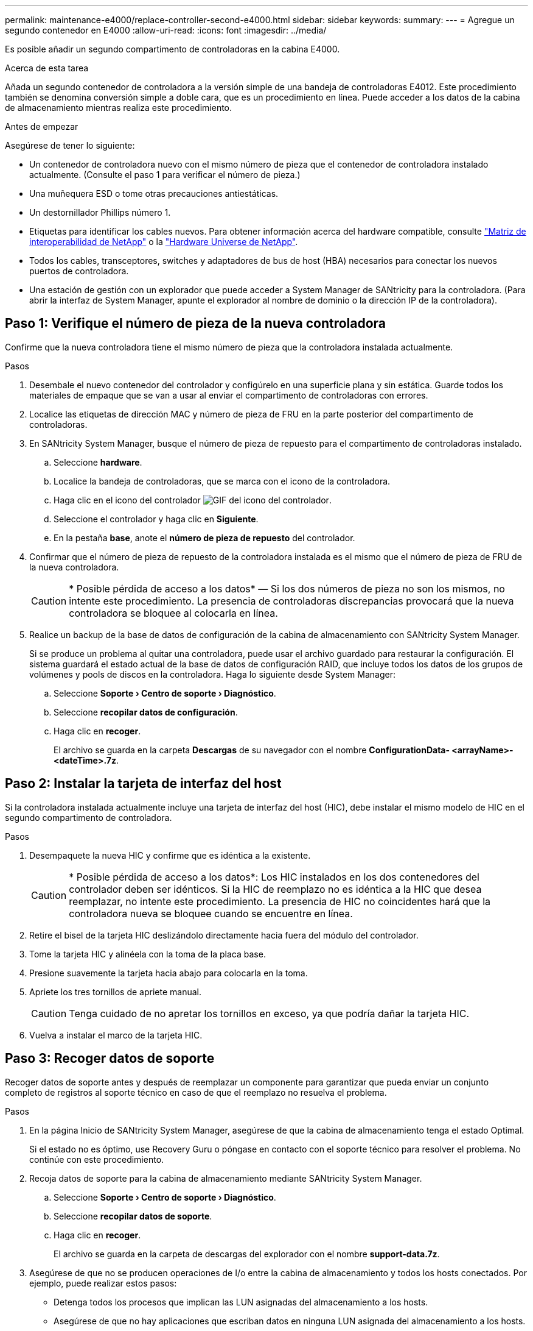 ---
permalink: maintenance-e4000/replace-controller-second-e4000.html 
sidebar: sidebar 
keywords:  
summary:  
---
= Agregue un segundo contenedor en E4000
:allow-uri-read: 
:icons: font
:imagesdir: ../media/


[role="lead"]
Es posible añadir un segundo compartimento de controladoras en la cabina E4000.

.Acerca de esta tarea
Añada un segundo contenedor de controladora a la versión simple de una bandeja de controladoras E4012. Este procedimiento también se denomina conversión simple a doble cara, que es un procedimiento en línea. Puede acceder a los datos de la cabina de almacenamiento mientras realiza este procedimiento.

.Antes de empezar
Asegúrese de tener lo siguiente:

* Un contenedor de controladora nuevo con el mismo número de pieza que el contenedor de controladora instalado actualmente. (Consulte el paso 1 para verificar el número de pieza.)
* Una muñequera ESD o tome otras precauciones antiestáticas.
* Un destornillador Phillips número 1.
* Etiquetas para identificar los cables nuevos. Para obtener información acerca del hardware compatible, consulte https://mysupport.netapp.com/NOW/products/interoperability["Matriz de interoperabilidad de NetApp"] o la http://hwu.netapp.com/home.aspx["Hardware Universe de NetApp"].
* Todos los cables, transceptores, switches y adaptadores de bus de host (HBA) necesarios para conectar los nuevos puertos de controladora.
* Una estación de gestión con un explorador que puede acceder a System Manager de SANtricity para la controladora. (Para abrir la interfaz de System Manager, apunte el explorador al nombre de dominio o la dirección IP de la controladora).




== Paso 1: Verifique el número de pieza de la nueva controladora

Confirme que la nueva controladora tiene el mismo número de pieza que la controladora instalada actualmente.

.Pasos
. Desembale el nuevo contenedor del controlador y configúrelo en una superficie plana y sin estática. Guarde todos los materiales de empaque que se van a usar al enviar el compartimento de controladoras con errores.
. Localice las etiquetas de dirección MAC y número de pieza de FRU en la parte posterior del compartimento de controladoras.
. En SANtricity System Manager, busque el número de pieza de repuesto para el compartimento de controladoras instalado.
+
.. Seleccione *hardware*.
.. Localice la bandeja de controladoras, que se marca con el icono de la controladora.
.. Haga clic en el icono del controlador image:../media/sam1130_ss_hardware_controller_icon_maint-e2800.gif["GIF del icono del controlador"].
.. Seleccione el controlador y haga clic en *Siguiente*.
.. En la pestaña *base*, anote el *número de pieza de repuesto* del controlador.


. Confirmar que el número de pieza de repuesto de la controladora instalada es el mismo que el número de pieza de FRU de la nueva controladora.
+

CAUTION: * Posible pérdida de acceso a los datos* — Si los dos números de pieza no son los mismos, no intente este procedimiento. La presencia de controladoras discrepancias provocará que la nueva controladora se bloquee al colocarla en línea.

. Realice un backup de la base de datos de configuración de la cabina de almacenamiento con SANtricity System Manager.
+
Si se produce un problema al quitar una controladora, puede usar el archivo guardado para restaurar la configuración. El sistema guardará el estado actual de la base de datos de configuración RAID, que incluye todos los datos de los grupos de volúmenes y pools de discos en la controladora. Haga lo siguiente desde System Manager:

+
.. Seleccione *Soporte › Centro de soporte › Diagnóstico*.
.. Seleccione *recopilar datos de configuración*.
.. Haga clic en *recoger*.
+
El archivo se guarda en la carpeta *Descargas* de su navegador con el nombre *ConfigurationData- <arrayName>-<dateTime>.7z*.







== Paso 2: Instalar la tarjeta de interfaz del host

Si la controladora instalada actualmente incluye una tarjeta de interfaz del host (HIC), debe instalar el mismo modelo de HIC en el segundo compartimento de controladora.

.Pasos
. Desempaquete la nueva HIC y confirme que es idéntica a la existente.
+

CAUTION: * Posible pérdida de acceso a los datos*: Los HIC instalados en los dos contenedores del controlador deben ser idénticos. Si la HIC de reemplazo no es idéntica a la HIC que desea reemplazar, no intente este procedimiento. La presencia de HIC no coincidentes hará que la controladora nueva se bloquee cuando se encuentre en línea.

. Retire el bisel de la tarjeta HIC deslizándolo directamente hacia fuera del módulo del controlador.
. Tome la tarjeta HIC y alinéela con la toma de la placa base.
. Presione suavemente la tarjeta hacia abajo para colocarla en la toma.
. Apriete los tres tornillos de apriete manual.
+

CAUTION: Tenga cuidado de no apretar los tornillos en exceso, ya que podría dañar la tarjeta HIC.

. Vuelva a instalar el marco de la tarjeta HIC.




== Paso 3: Recoger datos de soporte

Recoger datos de soporte antes y después de reemplazar un componente para garantizar que pueda enviar un conjunto completo de registros al soporte técnico en caso de que el reemplazo no resuelva el problema.

.Pasos
. En la página Inicio de SANtricity System Manager, asegúrese de que la cabina de almacenamiento tenga el estado Optimal.
+
Si el estado no es óptimo, use Recovery Guru o póngase en contacto con el soporte técnico para resolver el problema. No continúe con este procedimiento.

. Recoja datos de soporte para la cabina de almacenamiento mediante SANtricity System Manager.
+
.. Seleccione *Soporte › Centro de soporte › Diagnóstico*.
.. Seleccione *recopilar datos de soporte*.
.. Haga clic en *recoger*.
+
El archivo se guarda en la carpeta de descargas del explorador con el nombre *support-data.7z*.



. Asegúrese de que no se producen operaciones de I/o entre la cabina de almacenamiento y todos los hosts conectados. Por ejemplo, puede realizar estos pasos:
+
** Detenga todos los procesos que implican las LUN asignadas del almacenamiento a los hosts.
** Asegúrese de que no hay aplicaciones que escriban datos en ninguna LUN asignada del almacenamiento a los hosts.
** Desmonte todos los sistemas de archivos asociados con volúmenes en la cabina.
+

NOTE: Los pasos exactos para detener las operaciones de I/o del host dependen del sistema operativo del host y de la configuración, que están más allá del alcance de estas instrucciones. Si no está seguro de cómo detener las operaciones de I/o del host en el entorno, considere apagar el host.

+

CAUTION: * Posible pérdida de datos* — Si continúa este procedimiento mientras se producen operaciones de E/S, puede perder datos.







== Paso 4: Cambie la configuración a dúplex

Antes de añadir una segunda controladora a la bandeja de controladoras, debe cambiar la configuración a doble. Para ello, instale un nuevo archivo NVSRAM y utilice la interfaz de línea de comandos para configurar la cabina de almacenamiento en doble. La versión doble del archivo NVSRAM se incluye con el archivo de descarga del software de sistema operativo SANtricity (firmware de la controladora).

.Pasos
. Descargue el archivo de NVSRAM más reciente del sitio de soporte de NetApp en el cliente de gestión.
+
.. En el Administrador del sistema de SANtricity, seleccione *Soporte › Centro de actualización*. En el área etiquetada como “actualización de software de sistema operativo SANtricity”, haga clic en *Descargas de sistema operativo SANtricity* de NetApp.
.. En el sitio de soporte de NetApp, seleccione *Software de controladora de sistema operativo SANtricity E-Series*.
.. Siga las instrucciones en línea para seleccionar la versión de NVSRAM que desea instalar y, a continuación, completar la descarga del archivo. Asegúrese de seleccionar la versión dúplex de la NVSRAM (el archivo tiene “D” cerca del final de su nombre).
+
El nombre del archivo será similar a: *N290X-830834-D01.dlp*



. Actualice los archivos con System Manager de SANtricity.
+

CAUTION: *Riesgo de pérdida de datos o riesgo de daños a la cabina de almacenamiento* — No introduzca cambios en la cabina de almacenamiento mientras se realiza la actualización. Mantenga encendida la cabina de almacenamiento.

+
Es posible cancelar la operación durante la comprobación del estado previa a la actualización, pero no durante la transferencia o la activación.

+
** Desde SANtricity System Manager:
+
... En *actualización del software del sistema operativo SANtricity*, haga clic en *Iniciar actualización*.
... Junto a *Seleccionar archivo NVSRAM del controlador*, haga clic en *examinar* y, a continuación, seleccione el archivo NVSRAM que descargó.
... Haga clic en *Inicio* y confirme que desea realizar la operación.
+
Se inicia la actualización y se produce lo siguiente:

+
**** Se inicia la comprobación del estado previa a la actualización. Si la comprobación del estado previa a la actualización tiene errores, use Recovery Guru o póngase en contacto con el soporte técnico para resolver el problema.
**** Los archivos de la controladora se transfieren y activan. El tiempo requerido depende de la configuración de la cabina de almacenamiento.
**** La controladora se reinicia automáticamente para aplicar la nueva configuración.




** Como alternativa, es posible usar el siguiente comando de CLI para realizar la actualización:
+
[listing]
----
download storageArray NVSRAM file="filename" healthCheckMelOverride=FALSE;
----
+
En este comando `filename`, es la ruta y el nombre del archivo para la versión dúplex del archivo NVSRAM de controladora (el archivo con “D” en su nombre). Escriba la ruta de acceso y el nombre del archivo entre comillas dobles (" "). Por ejemplo:

+
[listing]
----
file="C:\downloads\N290X-830834-D01.dlp"
----


. (Opcional) para ver una lista de los elementos actualizados, haga clic en *Guardar registro*.
+
El archivo se guarda en la carpeta Descargas del explorador con el nombre *latest-upgrade-log-timestamp.txt*.

+
** Después de actualizar NVSRAM de controladora, verifique lo siguiente en SANtricity System Manager:
+
*** Vaya a la página hardware y compruebe que todos los componentes aparecen.
*** Vaya al cuadro de diálogo Inventario de software y firmware (vaya a *Soporte › Centro de actualización* y, a continuación, haga clic en el enlace para *Inventario de software y firmware*). Verifique las nuevas versiones de software y firmware.


** Cuando se actualiza NVSRAM de controladora, toda la configuración personalizada aplicada a la NVSRAM existente se pierde durante el proceso de activación. Se debe volver a aplicar la configuración personalizada a la NVSRAM una vez que finaliza el proceso de activación.


. Cambie la configuración de la cabina de almacenamiento a doble con comandos de la CLI. Para utilizar la CLI, puede abrir un símbolo del sistema si ha descargado el paquete de la CLI.
+
** Desde un símbolo del sistema:
+
... Use el siguiente comando para cambiar la cabina de una simple a doble:
+
[listing]
----
set storageArray redundancyMode=duplex;
----
... Utilice el siguiente comando para restablecer la controladora.
+
[listing]
----
reset controller [a];
----






Cuando se reinicia la controladora, se muestra un mensaje de error que indica que falta la controladora alternativa. Este mensaje indica que la controladora A se ha convertido correctamente en modo doble. Este mensaje permanece hasta que se instala la segunda controladora y se conectan los cables del host.



== Paso 5: Retire el espacio en blanco de la controladora

Quite el blanco de la controladora antes de instalar la segunda controladora. Se instala una controladora vacía en las bandejas de controladoras que solo tienen una controladora.

.Pasos
. Apriete el pestillo del tirador de la leva del controlador hasta que se suelte y, a continuación, abra la palanca de leva hacia la derecha.
. Deslice el contenedor de la controladora vacío para sacarlo de la bandeja y déjelo a un lado.
+
Al retirar el controlador en blanco, una solapa se balancea en su lugar para bloquear el compartimiento vacío.





== Paso 6: Instale el segundo compartimento de controladora

Instale un segundo contenedor de controladora para cambiar una configuración simple a una configuración doble.

. Si usted no está ya conectado a tierra, correctamente tierra usted mismo.
. Gire el contenedor del controlador de manera que la cubierta extraíble quede orientada hacia abajo.
. Alinee el extremo del módulo del controlador con la abertura del chasis y, a continuación, empuje suavemente el módulo del controlador hasta la mitad del sistema.
. Con la palanca de leva en la posición abierta, empuje firmemente el módulo del controlador hasta que se ajuste al plano medio y esté completamente asentado y, a continuación, cierre la palanca de leva a la posición de bloqueo.
+

NOTE: No ejerza una fuerza excesiva al deslizar el módulo del controlador hacia el chasis para evitar dañar los conectores. La controladora comienza a arrancar tan pronto como se encuentra en el chasis.

. Si aún no lo ha hecho, vuelva a instalar el dispositivo de administración de cables.
. Conecte los cables al dispositivo de gestión de cables con la correa de gancho y lazo.




== Paso 7: Complete la adición de una segunda controladora

Complete el proceso de añadir una segunda controladora confirmando que funciona correctamente, reinstale el archivo NVSRAM dúplex, distribuya volúmenes entre las controladoras y recoja datos de soporte.

.Pasos
. Coloque una controladora en línea.
+
.. En System Manager, vaya a la página *Hardware*.
.. Seleccione *Mostrar parte posterior del controlador*.
.. Seleccione la controladora sustituida.
.. Seleccione *colocar en línea* en la lista desplegable.


. Cuando se arranque la controladora, compruebe los LED de la controladora.
+
Cuando se restablece la comunicación con otra controladora:

+
** El LED de atención ámbar permanece encendido.
** Es posible que los LED del enlace de host estén encendidos, parpadeantes o apagados, según la interfaz del host.


. Actualice la configuración de la cabina de simple a dúplex con el siguiente comando de la CLI:
+
`set storageArray redundancyMode=duplex;`

. Cuando la controladora vuelva a estar en línea, confirme que su estado es óptimo y compruebe los LED de atención de la bandeja de controladoras.
+
Si el estado no es óptimo o si alguno de los LED de atención está encendido, confirme que todos los cables están conectados correctamente y compruebe que el compartimento de la controladora esté instalado correctamente. Si es necesario, quite y vuelva a instalar el compartimento de controladoras.

+

NOTE: Si no puede resolver el problema, póngase en contacto con el soporte técnico.

. Vuelva a instalar la versión doble del archivo NVSRAM con System Manager de SANtricity.
+
Este paso garantiza que ambas controladoras tengan la misma versión de este archivo.

+

CAUTION: Riesgo de pérdida de datos o riesgo de daños a la cabina de almacenamiento: No introduzca cambios en la cabina de almacenamiento mientras se realiza la actualización. Mantenga encendida la cabina de almacenamiento.

+

NOTE: Debe instalar el software de sistema operativo SANtricity cuando instale un nuevo archivo de NVSRAM con SANtricity System Manager. Si ya tiene la última versión del software SANtricity OS, debe reinstalar esa versión.

+
.. Haga clic en *Hardware › Soporte › Centro de actualización* para asegurarse de que está instalada la última versión de SANtricity OS. Si es necesario, instale la versión más reciente.
.. En System Manager, vaya al *Centro de actualización*.
.. En *actualización del software del sistema operativo SANtricity*, haga clic en *Iniciar actualización*.
.. Haga clic en *examinar* y seleccione el archivo de software SANtricity OS.
.. Haga clic en *examinar* y seleccione el archivo NVSRAM de la controladora.
.. Haga clic en *Inicio* y confirme que desea realizar la operación.
+
Comienza la operación de transferencia de control.



. Después de reiniciar las controladoras, opcionalmente, distribuya los volúmenes entre la controladora A y la nueva controladora B.
+
.. Selecciona *Almacenamiento › Volúmenes*.
.. En la pestaña Todos los volúmenes, seleccione *Más › Cambiar propiedad*.
.. Escriba el siguiente comando en el cuadro de texto: `change ownership`
+
El botón Cambiar propiedad está activado.

.. Para cada volumen que desee redistribuir, seleccione *controlador B* en la lista *propietario preferido*.
.. Haga clic en *Cambiar propiedad*.
+
Una vez completado el proceso, el cuadro de diálogo Cambiar propiedad de volumen muestra los nuevos valores de *propietario preferido* y *propietario actual*.



. Recoja datos de soporte para la cabina de almacenamiento mediante SANtricity System Manager.
+
.. Seleccione *Soporte › Centro de soporte › Diagnóstico*.
.. Haga clic en *recoger*.
+
El archivo se guarda en la carpeta de descargas del explorador con el nombre *support-data.7z*.





.El futuro
Se completó el proceso para añadir una segunda controladora. Es posible reanudar las operaciones normales.
